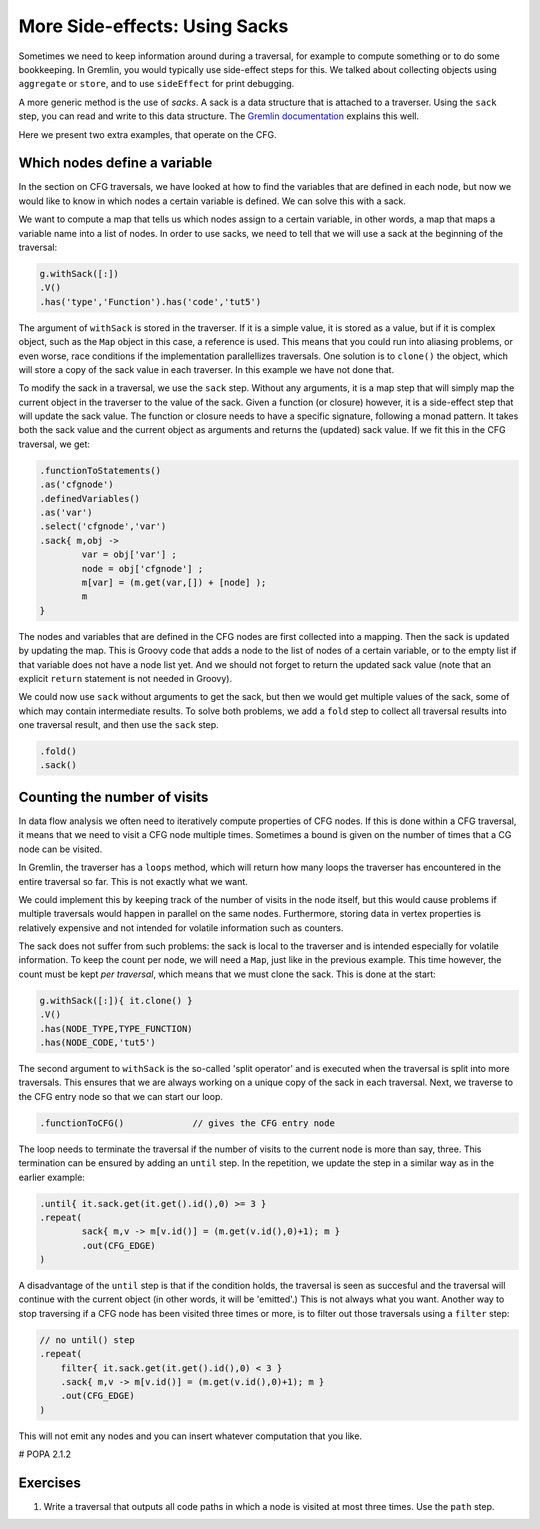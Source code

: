 More Side-effects: Using Sacks
==============================

Sometimes we need to keep information around during a traversal, for example
to compute something or to do some bookkeeping. In Gremlin, you would typically
use side-effect steps for this. We talked about collecting objects using ``aggregate`` or ``store``, and to use ``sideEffect`` for print debugging.

A more generic method is the use of *sacks*. A sack is a data structure that is attached to a traverser. Using the ``sack`` step, you can read and write to this data structure. The `Gremlin documentation <http://tinkerpop.apache.org/docs/3.0.1-SNAPSHOT/#sack-step>`_ explains this well.

Here we present two extra examples, that operate on the CFG.

Which nodes define a variable
-----------------------------

In the section on CFG traversals, we have looked at how to find the variables that are defined in each node, but now we would like to know in which nodes a certain variable is defined. We can solve this with a sack.

We want to compute a map that tells us which nodes assign to a certain variable, in other words, a map that maps a variable name into a list of nodes.
In order to use sacks, we need to tell that we will use a sack at the beginning
of the traversal:

.. code-block:: groovy

        g.withSack([:])
        .V()
        .has('type','Function').has('code','tut5')

The argument of ``withSack`` is stored in the traverser. If it is a simple value, it is stored as a value, but if it is complex object, such as the ``Map`` object in this case, a reference is used. This means that you could run into aliasing problems, or even worse, race conditions if the implementation parallellizes traversals. One solution is to ``clone()`` the object, which will store a copy of the sack value in each traverser. In this example we have not done that.

To modify the sack in a traversal, we use the ``sack`` step. Without any arguments, it is a map step that will simply map the current object in the traverser to the value of the sack. Given a function (or closure) however, it is a side-effect step that will update the sack value. The function or closure needs to have a specific signature, following a monad pattern. It takes both the sack value and the current object as arguments and returns the (updated) sack value. If we fit this in the CFG traversal, we get:

.. code-block:: groovy

        .functionToStatements()
        .as('cfgnode')
        .definedVariables()
        .as('var')
        .select('cfgnode','var')
        .sack{ m,obj ->
                var = obj['var'] ;
                node = obj['cfgnode'] ;
                m[var] = (m.get(var,[]) + [node] );
                m
        }

The nodes and variables that are defined in the CFG nodes are first collected into a mapping. Then the sack is updated by updating the map. This is Groovy code that adds a node to the list of nodes of a certain variable, or to the empty list if that variable does not have a node list yet. And we should not forget to return the updated sack value (note that an explicit ``return`` statement is not needed in Groovy).

We could now use ``sack`` without arguments to get the sack, but then we would get multiple values of the sack, some of which may contain intermediate results. To solve both problems, we add a ``fold`` step to collect all traversal results into one traversal result, and then use the ``sack`` step.

.. code-block:: groovy

        .fold()
        .sack()


Counting the number of visits
-----------------------------


In data flow analysis we often need to iteratively compute properties of CFG nodes. If this is done within a CFG traversal, it means that we need to visit a CFG node multiple times. Sometimes a bound is given on the number of times that a CG node can be visited.

In Gremlin, the traverser has a ``loops`` method, which will return how many loops the traverser has encountered in the entire traversal so far. This is not exactly what we want.

We could implement this by keeping track of the number of visits in the node itself, but this would cause problems if multiple traversals would happen in parallel on the same nodes. Furthermore, storing data in vertex properties is relatively expensive and not intended for volatile information such as counters.

The sack does not suffer from such problems: the sack is local to the traverser and is intended especially for volatile information. To keep the count per node, we will need a ``Map``, just like in the previous example. This time however, the count must be kept *per traversal*, which means that we must clone the sack.
This is done at the start:

.. code-block:: groovy

        g.withSack([:]){ it.clone() }
        .V()
        .has(NODE_TYPE,TYPE_FUNCTION)
        .has(NODE_CODE,'tut5')

The second argument to ``withSack`` is the so-called 'split operator' and is executed when the traversal is split into more traversals. This ensures that we are always working on a unique copy of the sack in each traversal. Next, we traverse to the CFG entry node so that we can start our loop.

.. code-block:: groovy

        .functionToCFG()             // gives the CFG entry node

The loop needs to terminate the traversal if the number of visits to the current node is more than say, three. This termination can be ensured by adding an ``until`` step. In the repetition, we update the step in a similar way as in the earlier example:

.. code-block:: groovy

        .until{ it.sack.get(it.get().id(),0) >= 3 }
        .repeat(
                sack{ m,v -> m[v.id()] = (m.get(v.id(),0)+1); m }
                .out(CFG_EDGE)
        )
 
A disadvantage of the ``until`` step is that if the condition holds, the traversal is seen as succesful and the traversal will continue with the current object (in other words, it will be 'emitted'.) This is not always what you want. Another way to stop traversing if a CFG node has been visited three times or more, is to filter out those traversals using a ``filter`` step:

.. code-block:: groovy

        // no until() step
        .repeat(
            filter{ it.sack.get(it.get().id(),0) < 3 }
            .sack{ m,v -> m[v.id()] = (m.get(v.id(),0)+1); m }
            .out(CFG_EDGE)
        )

This will not emit any nodes and you can insert whatever computation that you like. 


# POPA 2.1.2

Exercises
-----------

1.

        Write a traversal that outputs all code paths in which a node is
        visited at most three times. Use the ``path`` step.


